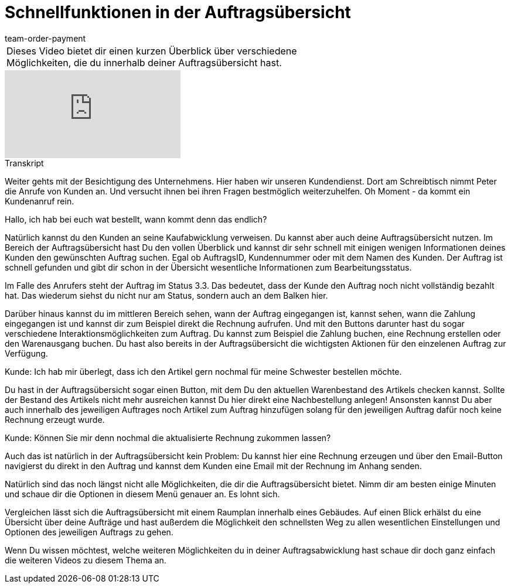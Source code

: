 = Schnellfunktionen in der Auftragsübersicht
:page-index: false
:id: BM051KK
:author: team-order-payment

//tag::einleitung[]
[cols="2, 1" grid=none]
|===
|Dieses Video bietet dir einen kurzen Überblick über verschiedene Möglichkeiten, die du innerhalb deiner Auftragsübersicht hast.
|

|===
//end::einleitung[]

video::219827626[vimeo]

// tag::transkript[]
[.collapseBox]
.Transkript
--
Weiter gehts mit der Besichtigung des Unternehmens. Hier haben wir unseren Kundendienst. Dort am Schreibtisch nimmt Peter die Anrufe von Kunden an. Und versucht ihnen bei ihren Fragen bestmöglich weiterzuhelfen.
Oh Moment - da kommt ein Kundenanruf rein.

Hallo, ich hab bei euch wat bestellt, wann kommt denn das endlich?

Natürlich kannst du den Kunden an seine Kaufabwicklung verweisen. Du kannst aber auch deine Auftragsübersicht nutzen.
Im Bereich der Auftragsübersicht hast Du den vollen Überblick und kannst dir sehr schnell mit einigen wenigen Informationen deines Kunden den gewünschten Auftrag suchen.
Egal ob AuftragsID, Kundennummer oder mit dem Namen des Kunden. Der Auftrag ist schnell gefunden und gibt
dir schon in der Übersicht wesentliche Informationen zum Bearbeitungsstatus.

Im Falle des Anrufers steht der Auftrag im Status 3.3. Das bedeutet, dass der Kunde den Auftrag noch nicht
vollständig bezahlt hat. Das wiederum siehst du nicht nur am Status, sondern auch an dem Balken hier.

Darüber hinaus kannst du im mittleren Bereich sehen, wann der Auftrag eingegangen ist, kannst sehen, wann
die Zahlung eingegangen ist und kannst dir zum Beispiel direkt die Rechnung aufrufen.
Und mit den Buttons darunter hast du sogar verschiedene Interaktionsmöglichkeiten zum Auftrag. Du kannst
zum Beispiel die Zahlung buchen, eine Rechnung erstellen oder den Warenausgang buchen.
Du hast also bereits in der Auftragsübersicht die wichtigsten Aktionen für den einzelenen Auftrag zur Verfügung.

Kunde: Ich hab mir überlegt, dass ich den Artikel gern nochmal für meine Schwester bestellen möchte.

Du hast in der Auftragsübersicht sogar einen Button, mit dem Du den aktuellen Warenbestand des Artikels
checken kannst. Sollte der Bestand des Artikels nicht mehr ausreichen kannst Du hier direkt eine
Nachbestellung anlegen! Ansonsten kannst Du aber auch innerhalb des jeweiligen Auftrages noch Artikel zum Auftrag hinzufügen solang für den jeweiligen Auftrag dafür noch keine Rechnung erzeugt wurde.

Kunde: Können Sie mir denn nochmal die aktualisierte Rechnung zukommen lassen?

Auch das ist natürlich in der Auftragsübersicht kein Problem: Du kannst hier eine Rechnung erzeugen und über
den Email-Button navigierst du direkt in den Auftrag und kannst dem Kunden eine Email mit der Rechnung im
Anhang senden.

Natürlich sind das noch längst nicht alle Möglichkeiten, die dir die Auftragsübersicht bietet.
Nimm dir am besten einige Minuten und schaue dir die Optionen in diesem Menü genauer an. Es lohnt sich.

Vergleichen lässt sich die Auftragsübersicht mit einem Raumplan innerhalb eines Gebäudes. Auf einen Blick
erhälst du eine Übersicht über deine Aufträge und hast außerdem die Möglichkeit den schnellsten Weg zu allen
wesentlichen Einstellungen und Optionen des jeweiligen Auftrags zu gehen.

Wenn Du wissen möchtest, welche weiteren Möglichkeiten du in deiner Auftragsabwicklung hast schaue dir doch
ganz einfach die weiteren Videos zu diesem Thema an.
